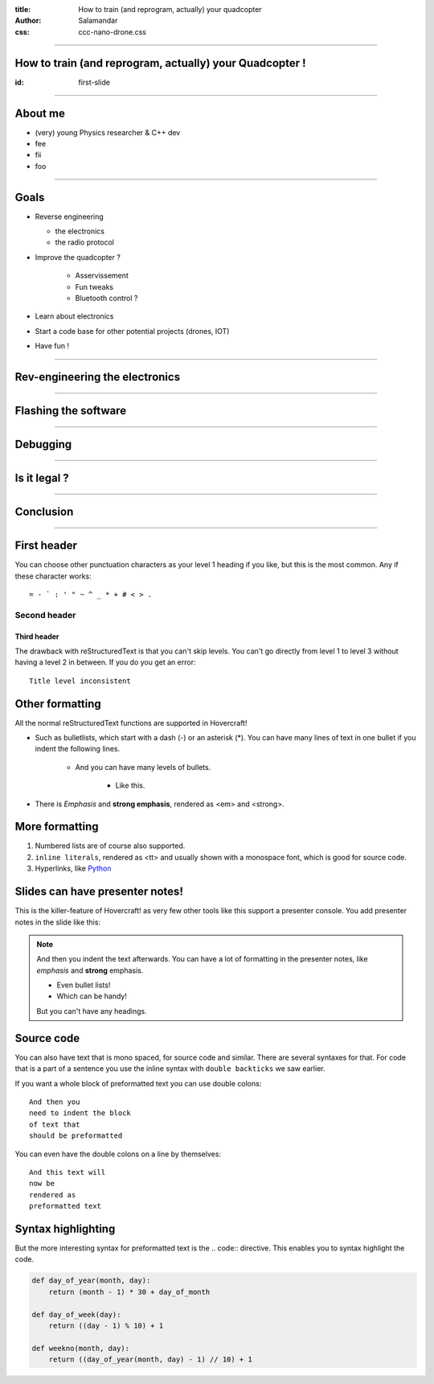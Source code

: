 :title:         How to train (and reprogram, actually) your quadcopter
:author:        Salamandar
:css:           ccc-nano-drone.css

----

How to train (and reprogram, actually) your Quadcopter !
========================================================
:id: first-slide

----


About me
========
.. image:: ./images/photo.svg
    :align: left
    :height: 210px

* (very) young Physics researcher \& C++ dev

* fee

* fii

* foo


----

Goals
=====

* Reverse engineering

  + the electronics

  + the radio protocol

* Improve the quadcopter ?

    + Asservissement

    + Fun tweaks

    + Bluetooth control ?

* Learn about electronics

* Start a code base for other potential projects (drones, IOT)

* Have fun !


----

Rev-engineering the electronics
===================================

.. raw:: html

    <embed>
        <video controls preload="auto" height=600 width=auto
            src="./video.mp4" />
    </embed>




----

Flashing the software
==========================


----

Debugging
===========


----

Is it legal ?
==============

----

Conclusion
============













----

First header
============

You can choose other punctuation characters as your level 1 heading if you like,
but this is the most common. Any if these character works::

    = - ` : ' " ~ ^ _ * + # < > .

Second header
-------------

Third header
............

The drawback with reStructuredText is that you can't skip levels. You can't
go directly from level 1 to level 3 without having a level 2 in between.
If you do you get an error::

    Title level inconsistent


Other formatting
================

All the normal reStructuredText functions are supported in Hovercraft!

- Such as bulletlists, which start with a dash (-) or an asterisk (*).
  You can have many lines of text in one bullet if you indent the
  following lines.

   - And you can have many levels of bullets.

       - Like this.

- There is *Emphasis* and **strong emphasis**, rendered as <em> and <strong>.


More formatting
===============

#. Numbered lists are of course also supported.

#. ``inline literals``, rendered as <tt> and usually shown with a monospace font, which is good for source code.

#. Hyperlinks, like Python_

.. _Python: http://www.python.org



Slides can have presenter notes!
================================

This is the killer-feature of Hovercraft! as very few other tools like this
support a presenter console. You add presenter notes in the slide like this:

.. note::

    And then you indent the text afterwards. You can have a lot of formatting
    in the presenter notes, like *emphasis* and **strong** emphasis.

    - Even bullet lists!

    - Which can be handy!

    But you can't have any headings.


Source code
===========

You can also have text that is mono spaced, for source code and similar.
There are several syntaxes for that. For code that is a part of a sentence
you use the inline syntax with ``double backticks`` we saw earlier.

If you want a whole block of preformatted text you can use double colons::

    And then you
    need to indent the block
    of text that
    should be preformatted

You can even have the double colons on a line by themselves:

::

    And this text will
    now be
    rendered as
    preformatted text

Syntax highlighting
===================

But the more interesting syntax for preformatted text is the .. code::
directive. This enables you to syntax highlight the code.

.. code:: python

    def day_of_year(month, day):
        return (month - 1) * 30 + day_of_month

    def day_of_week(day):
        return ((day - 1) % 10) + 1

    def weekno(month, day):
        return ((day_of_year(month, day) - 1) // 10) + 1

